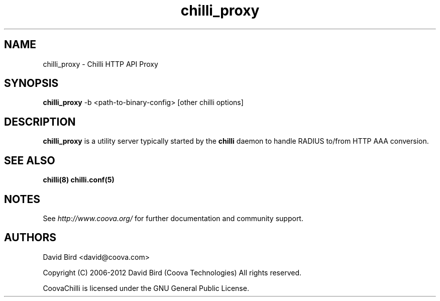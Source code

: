 .\" * chilli_rtmon
.\" * Copyright (C) 2007-2012 David Bird (Coova Technologies)
.\" * All rights reserved.

.TH chilli_proxy 1 "November 2009"
.SH NAME
chilli_proxy \-  Chilli HTTP API Proxy

.SH SYNOPSIS
.B chilli_proxy
-b <path-to-binary-config> [other chilli options]

.SH DESCRIPTION
.B chilli_proxy
is a utility server typically started by the 
.B chilli
daemon to handle RADIUS to/from HTTP AAA conversion.

.SH "SEE ALSO"
.BR chilli(8)
.BR chilli.conf(5)


.SH NOTES 
.LP

See
.I http://www.coova.org/
for further documentation and community support.

.SH AUTHORS

David Bird <david@coova.com>

Copyright (C) 2006-2012 David Bird (Coova Technologies) All rights reserved.

CoovaChilli is licensed under the GNU General Public License.

